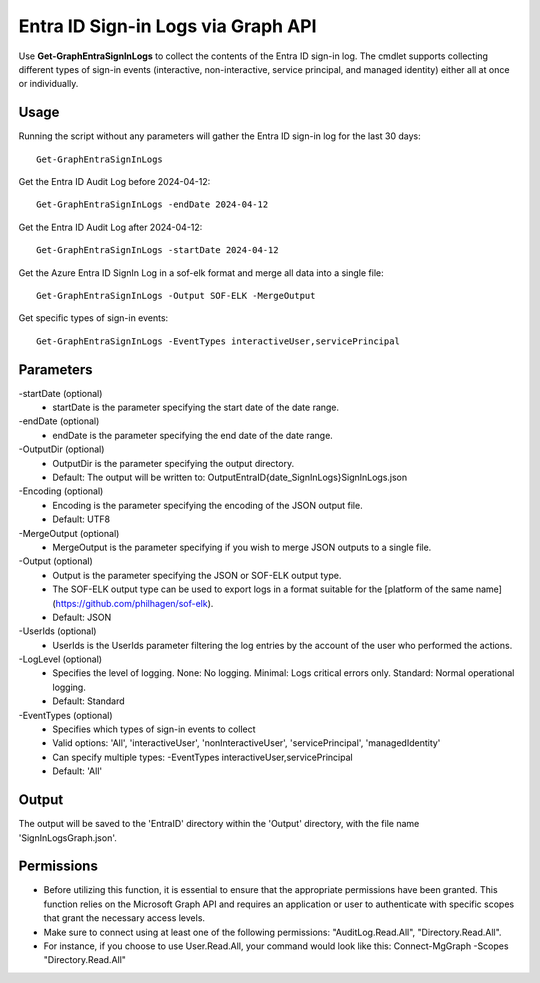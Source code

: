 Entra ID Sign-in Logs via Graph API
=======
Use **Get-GraphEntraSignInLogs** to collect the contents of the Entra ID sign-in log. The cmdlet supports collecting different types of sign-in events (interactive, non-interactive, service principal, and managed identity) either all at once or individually.


Usage
""""""""""""""""""""""""""
Running the script without any parameters will gather the Entra ID sign-in log for the last 30 days:
::

   Get-GraphEntraSignInLogs

Get the Entra ID Audit Log before 2024-04-12:
::

   Get-GraphEntraSignInLogs -endDate 2024-04-12

Get the Entra ID Audit Log after 2024-04-12:
::

   Get-GraphEntraSignInLogs -startDate 2024-04-12

Get the Azure Entra ID SignIn Log in a sof-elk format and merge all data into a single file:
::

   Get-GraphEntraSignInLogs -Output SOF-ELK -MergeOutput

Get specific types of sign-in events:
::

    Get-GraphEntraSignInLogs -EventTypes interactiveUser,servicePrincipal

Parameters
""""""""""""""""""""""""""
-startDate (optional)
    - startDate is the parameter specifying the start date of the date range.

-endDate (optional)
    - endDate is the parameter specifying the end date of the date range.

-OutputDir (optional)
    - OutputDir is the parameter specifying the output directory.
    - Default: The output will be written to: Output\EntraID\{date_SignInLogs}\SignInLogs.json

-Encoding (optional)
    - Encoding is the parameter specifying the encoding of the JSON output file.
    - Default: UTF8

-MergeOutput (optional)
    - MergeOutput is the parameter specifying if you wish to merge JSON outputs to a single file.

-Output (optional)
    - Output is the parameter specifying the JSON or SOF-ELK output type.
    - The SOF-ELK output type can be used to export logs in a format suitable for the [platform of the same name](https://github.com/philhagen/sof-elk).
    - Default: JSON

-UserIds (optional)
    - UserIds is the UserIds parameter filtering the log entries by the account of the user who performed the actions.

-LogLevel (optional)
    - Specifies the level of logging. None: No logging. Minimal: Logs critical errors only. Standard: Normal operational logging.
    - Default: Standard
-EventTypes (optional)
    - Specifies which types of sign-in events to collect
    - Valid options: 'All', 'interactiveUser', 'nonInteractiveUser', 'servicePrincipal', 'managedIdentity'
    - Can specify multiple types: -EventTypes interactiveUser,servicePrincipal
    - Default: 'All'

Output
""""""""""""""""""""""""""
The output will be saved to the 'EntraID' directory within the 'Output' directory, with the file name 'SignInLogsGraph.json'. 

Permissions
""""""""""""""""""""""""""
- Before utilizing this function, it is essential to ensure that the appropriate permissions have been granted. This function relies on the Microsoft Graph API and requires an application or user to authenticate with specific scopes that grant the necessary access levels.
- Make sure to connect using at least one of the following permissions: "AuditLog.Read.All", "Directory.Read.All".
- For instance, if you choose to use User.Read.All, your command would look like this: Connect-MgGraph -Scopes "Directory.Read.All"